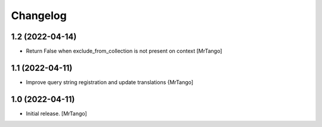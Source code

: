 Changelog
=========


1.2 (2022-04-14)
----------------

- Return False when exclude_from_collection is not present on context
  [MrTango]


1.1 (2022-04-11)
----------------

- Improve query string registration and update translations
  {MrTango]


1.0 (2022-04-11)
----------------

- Initial release.
  [MrTango]
